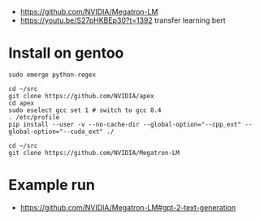 - https://github.com/NVIDIA/Megatron-LM
- https://youtu.be/S27pHKBEp30?t=1392 transfer learning bert


* Install on gentoo

  #+begin_example
sudo emerge python-regex

cd ~/src
git clone https://github.com/NVIDIA/apex
cd apex
sudo eselect gcc set 1 # switch to gcc 8.4
. /etc/profile
pip install --user -v --no-cache-dir --global-option="--cpp_ext" --global-option="--cuda_ext" ./

cd ~/src
git clone https://github.com/NVIDIA/Megatron-LM
  #+end_example


* Example run

- https://github.com/NVIDIA/Megatron-LM#gpt-2-text-generation
